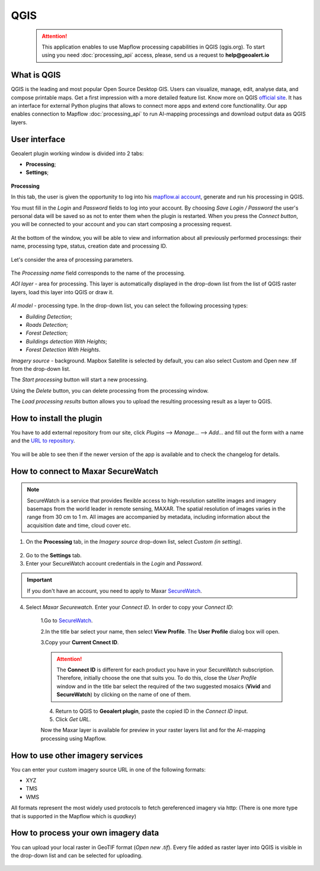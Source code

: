 QGIS
=============

 .. attention::
    This application enables to use Mapflow processing capabilities in QGIS (qgis.org). To start using you need :doc:`processing_api` access, please, send us a request to **help@geoalert.io**


What is QGIS
---------------

QGIS is the leading and most popular Open Source Desktop GIS. Users can visualize, manage, edit, analyse data, and compose printable maps. Get a first impression with a more detailed feature list.
Know more on QGIS `official site <https://www.qgis.org/>`_. It has an interface for external Python plugins that allows to connect more apps and extend core functionallity. Our app enables connection to Mapflow :doc:`processing_api` to run AI-mapping processings and download output data as QGIS layers.


User interface
--------------


Geoalert plugin working window is divided into 2 tabs:

- **Processing**;
- **Settings**;

.. figure:: _static/qgis/geoalert_interface.png
         :alt: Geoalert plugin interface
         :align: center
         :width: 15cm


**Processing**

In this tab, the user is given the opportunity to log into his `mapflow.ai account <https://mapflow.ai/en>`_, generate and run his processing in QGIS.

You must fill in the *Login* and *Password* fields to log into your account. By choosing *Save Login / Password* the user's personal data will be saved so as not to enter them when the plugin is restarted. When you press the *Connect button*, you will be connected to your account and you can start composing a processing request.

.. figure:: _static/qgis/account_login_box.png
         :alt: Account login field mapflow.ia
         :align: center
         :width: 15cm

At the bottom of the window, you will be able to view and information about all previously performed processings: their name, processing type, status, creation date and processing ID.

.. figure:: _static/qgis/processing_area.png
         :alt: Processing area
         :align: center
         :width: 15cm


Let's consider the area of ​​processing parameters.

.. figure:: _static/qgis/processing_parameters.png
         :alt: The area of ​​processing parameters
         :align: center
         :width: 15cm

The *Processing name* field corresponds to the name of the processing.

*AOI layer* - area for processing. This layer is automatically displayed in the drop-down list from the list of QGIS raster layers, load this layer into QGIS or draw it.

.. figure:: _static/qgis/aoi_layer.png
         :alt: AOI layer
         :align: center
         :width: 15cm
 
*AI model* - processing type. In the drop-down list, you can select the following processing types:

- *Building Detection*;
- *Roads Detection*; 
- *Forest Detection*;
- *Buildings detection With Heights*;
- *Forest Detection With Heights*.

*Imagery source* - background. Mapbox Satellite is selected by default, you can also select Custom and Open new .tif from the drop-down list.

The *Start processing* button will start a new processing.
         
Using the *Delete* button, you can delete processing from the processing window.

The *Load processing results* button allows you to upload the resulting processing result as a layer to QGIS. 

How to install the plugin
--------------------------

You have to add external repository from our site, click *Plugins* --> *Manage...* --> *Add…* and fill out the form with a name and the `URL to repository <https://qgis.mapflow.ai/mapflow.xml>`_. 

 .. figure:: _static/qgis/add_repo.png
         :alt: Add repo
         :align: center
         :width: 15cm

You will be able to see then if the newer version of the app is available and to check the changelog for details.

  
How to connect to Maxar SecureWatch
------------------------------------

.. note::
 SecureWatch is a service that provides flexible access to high-resolution satellite images and imagery basemaps from the world leader in remote sensing, MAXAR. The spatial resolution of images varies in the range from 30 cm to 1 m. All images are accompanied by metadata, including information about the acquisition date and time, cloud cover etc.

1. On the **Processing** tab, in the *Imagery source* drop-down list, select *Custom (in setting)*.
 
 .. figure:: _static/qgis/Geoalert_processing.png
         :alt: Processing dialog
         :align: center
         :width: 15cm

2. Go to the **Settings** tab.
 
3. Enter your SecureWatch account credentials in the *Login* and *Password*.
 
.. important:: 
  If you don't have an account, you need to apply to Maxar `SecureWatch <https://explore.maxar.com/securewatch-demo>`_.
 
4. Select *Maxar Securewatch*. Enter your *Connect ID*. In order to copy your *Connect ID*:

     1.Go to `SecureWatch <https://securewatch.digitalglobe.com/myDigitalGlobe/logout-from-ended-session>`_.

     2.In the title bar select your name, then select **View Profile**. The **User Profile** dialog box will open.
 
     3.Copy your **Current Cnnect ID**.
     
     .. figure:: _static/qgis/SecureWatch_user_profile.jpg
         :alt: Your user profile in SecureWatch
         :align: center
         :width: 15cm

     .. attention::
         The **Connect ID** is different for each product you have in your SecureWatch subscription. Therefore, initially choose the one that suits you. To do this, close the *User Profile* window and in the title bar select the required of the two suggested mosaics (**Vivid** and **SecureWatch**) by clicking on the name of one of them.
 
     4. Return to QGIS to **Geoalert plugin**, paste the copied ID in the *Connect ID* input.
     
     5. Click *Get URL*. 
     
     Now the Maxar layer is available for preview in your raster layers list and for the AI-mapping processing using Mapflow.
     

How to use other imagery services
------------------------------------

You can enter your custom imagery source URL in one of the following formats:

* XYZ
* TMS
* WMS

All formats represent the most widely used protocols to fetch gereferenced imagery via http:
(There is one more type that is supported in the Mapflow which is *quadkey*)


How to process your own imagery data
------------------------------------

You can upload your local raster in GeoTIF format (*Open new .tif*). Every file added as raster layer into QGIS is visible in the drop-down list and can be selected for uploading.

 .. figure:: _static/qgis/upload_tif.png
         :alt: Upload TIF, select from list
         :align: center
         :width: 15cm
